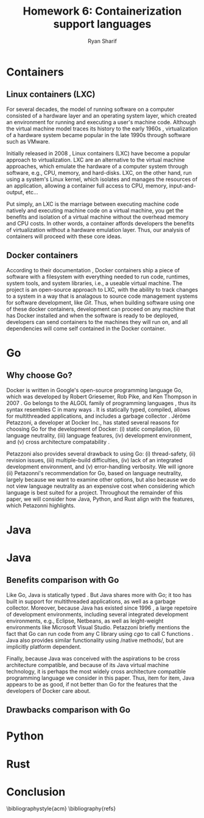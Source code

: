 #+AUTHOR: Ryan Sharif
#+TITLE: Homework 6: Containerization support languages
#+LaTeX_HEADER: \usepackage{minted}
#+LaTeX_HEADER: \usemintedstyle{emacs}
#+LATEX_HEADER: \usepackage{amsthm}
#+LATEX_HEADER: \usepackage{mathtools}
#+LATEX_HEADER: \usepackage{tikz}
#+LaTeX_HEADER: \usepackage[T1]{fontenc}
#+LaTeX_HEADER: \usepackage{mathpazo}
#+LaTeX_HEADER: \usepackage{hyperref}
#+LaTeX_HEADER: \linespread{1.05}
#+LaTex_HEADER: \usepackage{usenix,epsfig,endnotes}
#+LATEX_HEADER: \usepackage{listings}
#+LATEX_HEADER: \usetikzlibrary{positioning,calc}
#+OPTIONS: toc:nil
#+LaTeX_CLASS_OPTIONS: [letterpaper,twocolumn,10pt]
#+BIBLIOGRAPHY: refs acm

# Abstract

# Linux Containers (LXC)
* Containers
** Linux containers (LXC)
   For several  decades, the model  of running software on  a computer
   consisted of a hardware layer  and an operating system layer, which
   created an environment  for running and executing  a user's machine
   code. Although the virtual machine  model traces its history to the
   early 1960s  \cite{pugh:1995}, virtualization of a  hardware system
   became popular in the late 1990s through software such as VMware.
   
   Initially  released in  2008 \cite{linuxlxc2016},  Linux containers
   (LXC) have become a popular  approach to virtualization. LXC are an
   alternative to  the virtual  machine approaches, which  emulate the
   hardware of a computer system  through software, e.g., CPU, memory,
   and hard-disks.  LXC, on the other hand, run using a system's Linux
   kernel, which isolates and manages the resources of an application,
   allowing a container full  access to CPU, memory, input-and-output,
   etc...
   
   Put simply, an  LXC is the marriage between  executing machine code
   natively and executing  machine code on a virtual  machine, you get
   the  benefits  and  isolation  of a  virtual  machine  without  the
   overhead memory and CPU costs.  In other words, a container affords
   developers  the  benefits  of  virtualization  without  a  hardware
   emulation layer. Thus, our analysis of containers will proceed with
   these core ideas.

** Docker containers
   # fix, this should include information about the recent switch
   # from LXC to runc
   # http://stackoverflow.com/questions/16047306/how-is-docker-different-from-a-normal-virtual-machine
   According   to  their   documentation  \cite{docker:2016},   Docker
   containers  ship  a  piece  of  software  with  a  filesystem  with
   everything needed to  run code, runtimes, system  tools, and system
   libraries,  i.e., a  useable virtual  machine.  The  project is  an
   open-source approach to LXC, with the ability to track changes to a
   system in a way that is analagous to source code management systems
   for software development, like  /Git/. Thus, when building software
   using one  of these docker  containers, development can  proceed on
   any  machine that  has Docker  installed and  when the  software is
   ready  to  be  deployed,  developers can  send  containers  to  the
   machines  they will  run on,  and all  dependencies will  come self
   contained in the Docker container.

* Go
** Why choose Go?
   Docker is written in  Google's open-source programming language Go,
   which was developed by Robert Griesemer, Rob Pike, and Ken Thompson
   in  2007  \cite{go:2009}.   Go  belongs  to  the  ALGOL  family  of
   programming languages \cite{ohearn:1996}, thus its syntax resembles
   C  in  many  ways  \cite{go-faq:2016}.   It  is  statically  typed,
   compiled,  allows for  multithreaded applications,  and includes  a
   garbage collector \cite{go-faq:2016}. Jérôme Petazzoni, a developer
   at Docker Inc., has stated several  reasons for choosing Go for the
   development  of  Docker:  (i)  static  compilation,  (ii)  language
   neutrality, (iii) language  features, (iv) development environment,
   and (v)  cross architecture compatability \cite{slideshare:2013}.

   Petazzoni  also   provides  several  drawback  to   using  Go:  (i)
   thread-safety,   (ii)   revision   issues,   (iii)   multiple-build
   difficulties, (iv)  lack of an integrated  development environment,
   and (v)  error-handling verbosity. We will  ignore (ii) Petazonni's
   recommendation  for  Go,  based  on  language  neutrality,  largely
   because we  want to examine other  options, but also because  we do
   not view language neutrality as  an expensive cost when considering
   which language is best suited for a project. Throughout the remainder
   of this paper, we will consider how Java, Python, and Rust align
   with the features, which Petazonni highlights.    
  
* Java
# Java

* Java
** Benefits comparison with Go
   Like Go, Java is statically typed \cite[p.12]{Evans:2014}. But Java
   shares more with Go; it too  has built in support for multithreaded
   applications, as  well as  a garbage collector.   Moreover, because
   Java  has  existed  since   1996  \cite[p.7]{Evans:2014},  a  large
   repetoire of development environments, including several integrated
   development  environments,  e.g.,  Eclipse, Netbeans,  as  well  as
   leight-weight environments like  Microsoft Visual Studio. Petazzoni
   briefly mentions the  fact that Go can run code  from any C library
   using /cgo/ to call C functions \cite[s.19]{slideshare:2013}.  Java
   also     provides    similar     functionality    using     /native
   methods/\cite[p.69]{Evans:2014},   but   are  implicitly   platform
   dependent.

   Finally,  because Java  was conceived  with the  aspirations to  be
   cross  architecture compatible,  and  because of  its Java  virtual
   machine   technology,  it   is  perhaps   the  most   widely  cross
   architecture compatible  programming language  we consider  in this
   paper. Thus,  item for  item, Java  appears to be  as good,  if not
   better than Go for the features  that the developers of Docker care
   about.

** Drawbacks comparison with Go
   
   # Go drawbacks compared with Java
     # thread-safety
   
     # revision issues

     # multiple-build difficulties

     # integrated development environment

     # error-handling verbositty

* Python   
# Python
   # Benefits compared with go
     # Static compilation

     # Language features

     # Development environment
     # cross architecture compatability
   
   # Go drawbacks compared with Java
     # thread-safety
   
     # revision issues

     # multiple-build difficulties

     # integrated development environment

     # error-handling verbositty

* Rust
# Rust
   # Benefits compared with go
     # Static compilation

     # Language features

     # Development environment
     # cross architecture compatability
   
   # Go drawbacks compared with Java
     # thread-safety
   
     # revision issues

     # multiple-build difficulties

     # integrated development environment

     # error-handling verbositty

# Conclusion
* Conclusion

# Your summary should focus on the technologies' effects on ease of
# use, flexibility, generality, performance, reliability; thie idea is
# to explore the most-important technical challenges in doing the
# proposed rewrite.

\bibliographystyle{acm}
\bibliography{refs}
